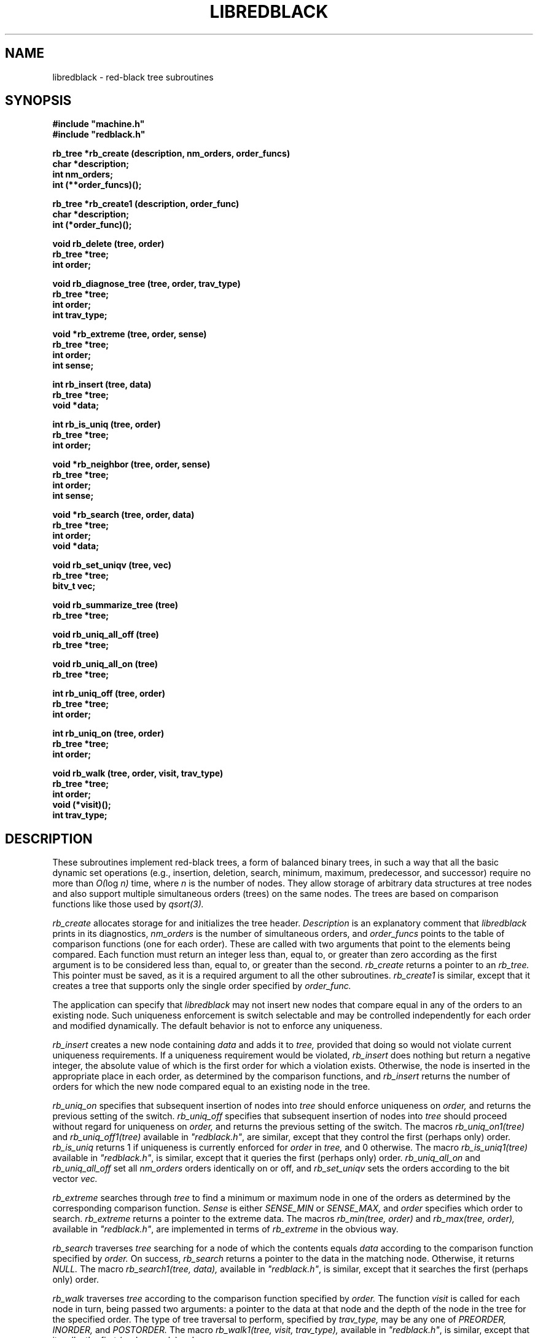 .\" Set the interparagraph spacing to 1 (default is 0.4)
.PD 1v
.\"
.\" The man page begins...
.\"
.TH LIBREDBLACK 3 BRL/CAD
.\"
.SH NAME
libredblack \- red-black tree subroutines
.\"
.SH SYNOPSIS
\fB#include "machine.h"
.br
\fB#include "redblack.h"
.\"
.PP
.B rb_tree *rb_create (description, nm_orders, order_funcs)
.br
.B char *description;
.br
.B int nm_orders;
.br
.B int (**order_funcs)();
.\"
.PP
.B rb_tree *rb_create1 (description, order_func)
.br
.B char *description;
.br
.B int (*order_func)();
.\"
.PP
.B void rb_delete (tree, order)
.br
.B rb_tree *tree;
.br
.B int order;
.\"
.PP
.B void rb_diagnose_tree (tree, order, trav_type)
.br
.B rb_tree *tree;
.br
.B int order;
.br
.B int trav_type;
.\"
.PP
.B void *rb_extreme (tree, order, sense)
.br
.B rb_tree *tree;
.br
.B int order;
.br
.B int sense;
.\"
.PP
.B int rb_insert (tree, data)
.br
.B rb_tree *tree;
.br
.B void *data;
.\"
.PP
.B int rb_is_uniq (tree, order)
.br
.B rb_tree *tree;
.br
.B int order;
.\"
.PP
.B void *rb_neighbor (tree, order, sense)
.br
.B rb_tree *tree;
.br
.B int order;
.br
.B int sense;
.\"
.PP
.B void *rb_search (tree, order, data)
.br
.B rb_tree *tree;
.br
.B int order;
.br
.B void *data;
.\"
.PP
.B void rb_set_uniqv (tree, vec)
.br
.B rb_tree *tree;
.br
.B bitv_t vec;
.\"
.PP
.B void rb_summarize_tree (tree)
.br
.B rb_tree *tree;
.\"
.PP
.B void rb_uniq_all_off (tree)
.br
.B rb_tree *tree;
.\"
.PP
.B void rb_uniq_all_on (tree)
.br
.B rb_tree *tree;
.\"
.PP
.B int rb_uniq_off (tree, order)
.br
.B rb_tree *tree;
.br
.B int order;
.\"
.PP
.B int rb_uniq_on (tree, order)
.br
.B rb_tree *tree;
.br
.B int order;
.\"
.PP
.B void rb_walk (tree, order, visit, trav_type)
.br
.B rb_tree *tree;
.br
.B int order;
.br
.B void (*visit)();
.br
.B int trav_type;
.\"
.\"
.SH DESCRIPTION
These subroutines implement red-black trees,
a form of balanced binary trees,
in such a way that all the basic dynamic set operations
(e.g., insertion, deletion, search, minimum, maximum,
predecessor, and successor)
require no more than
.IR "O(" "log " "n)"
time,
where
.I n
is the number of nodes.
They allow storage of arbitrary data structures
at tree nodes
and also support multiple simultaneous orders (trees)
on the same nodes.
The trees are based on comparison functions
like those used by
.I qsort(3).
.PP
.I rb_create
allocates storage for
and initializes
the tree header.
.I Description
is an explanatory comment that
.I libredblack
prints in its diagnostics,
.I nm_orders
is the number of simultaneous orders,
and
.I order_funcs
points to the table of comparison functions
(one for each order).
These are called with two arguments
that point to the elements being compared.
Each function must return an integer
less than, equal to, or greater than zero
according as the first argument is to be considered
less than, equal to, or greater than the second.
.I rb_create
returns a pointer to
an
.I rb_tree.
This pointer must be saved,
as it is a required argument to all the other subroutines.
.I rb_create1
is similar,
except that it creates a tree that supports only the single order
specified by
.I order_func.
.PP
The application can specify that
.I libredblack
may not insert new nodes that compare equal in any of the orders
to an existing node.
Such uniqueness enforcement is switch selectable
and may be controlled independently for each order
and modified dynamically.
The default behavior is not to enforce any uniqueness.
.PP
.I rb_insert
creates a new node containing
.I data
and adds it to
.I tree,
provided that doing so would not violate current uniqueness requirements.
If a uniqueness requirement would be violated,
.I rb_insert
does nothing but return a negative integer,
the absolute value of which is the first order for which a violation exists.
Otherwise,
the node is inserted in the appropriate place
in each order,
as determined by the comparison functions,
and
.I rb_insert
returns the number of orders
for which the new node compared equal to an existing node in the tree.
.PP
.I rb_uniq_on
specifies that subsequent insertion of nodes into
.I tree
should enforce uniqueness on
.I order,
and returns the previous setting of the switch.
.I rb_uniq_off
specifies that subsequent insertion of nodes into
.I tree
should proceed without regard for uniqueness on
.I order,
and returns the previous setting of the switch.
The macros
.I rb_uniq_on1(tree)
and
.I rb_uniq_off1(tree)
available in
\fI"redblack.h"\fR,
are similar,
except that they control the first (perhaps only) order.
.I rb_is_uniq
returns 1 if uniqueness is currently enforced
for
.I order
in
.I tree,
and 0 otherwise.
The macro
.I rb_is_uniq1(tree)
available in
\fI"redblack.h"\fR,
is similar,
except that it queries the first (perhaps only) order.
.I rb_uniq_all_on
and
.I rb_uniq_all_off
set all
.I nm_orders
orders identically on or off,
and
.I rb_set_uniqv
sets the orders according to the bit vector
.I vec.
.PP
.I rb_extreme
searches through
.I tree
to find a minimum or maximum node in one of the orders
as determined by the corresponding comparison function.
.I Sense
is either
.I SENSE_MIN
or
.I SENSE_MAX,
and
.I order
specifies which order to search.
.I rb_extreme
returns a pointer to the extreme data.
The macros
.I rb_min(tree, order)
and
.I rb_max(tree, order),
available in
\fI"redblack.h"\fR,
are implemented in terms of
.I rb_extreme
in the obvious way.
.PP
.I rb_search
traverses
.I tree
searching for a node of which the contents equals
.I data
according to the comparison function
specified by
.I order.
On success,
.I rb_search
returns a pointer to the data in the
matching node.
Otherwise, it returns
.I NULL.
The macro
.I rb_search1(tree, data),
available in
\fI"redblack.h"\fR,
is similar,
except that it searches the first (perhaps only) order.
.PP
.I rb_walk
traverses
.I tree
according to the comparison function specified by
.I order.
The function
.I visit
is called for each node in turn,
being passed two arguments:
a pointer to the data at that node
and the depth of the node in the tree for the specified order.
The type of tree traversal to perform,
specified by
.I trav_type,
may be any one of
.I PREORDER, INORDER,
and
.I POSTORDER.
The macro
.I rb_walk1(tree, visit, trav_type),
available in
\fI"redblack.h"\fR,
is similar,
except that it walks the first (perhaps only) order.
.PP
.I rb_diagnose_tree
traverses
.I tree
according to the comparison function specified by
.I order,
printing information about the various structures.
The application may optionally store in the
.I rbt_print
member of the
.I rb_tree
structure
the address of an application-specific print routine.
If this pointer is nonzero,
.I rb_diagnose_tree
dereferences it to print information for the data at each node.
The type of tree traversal to perform,
specified by
.I trav_type,
may be any one of
.I PREORDER, INORDER,
and
.I POSTORDER.
.PP
The
.I rb_tree
structure contains a pointer to
the node most recently accessed
(e.g., inserted or discovered in a search).
The following commands make use of
this current node:
.PP
.I rb_delete
removes a block of application data from
.I tree.
Because the algorithms sometimes cause a single block of data
to be stored in different nodes for the different orders,
the application specifies
.I order,
which indicates the block of data
(in the current node) to be removed.
.I rb_delete
removes this block of data from every order.
The macro
.I rb_delete1(tree),
available in
\fI"redblack.h"\fR,
is similar,
except that it removes the block of data in the first (perhaps only) order.
.PP
.I rb_neighbor
finds the node adjacent (in \fIorder\fR) to
the current node.
.I sense,
which may be one of
.I SENSE_MIN
and
.I SENSE_MAX,
specifies either predecessor or successor, respectively.
The macros
.I rb_pred(tree, order)
and
.I rb_succ(tree, order),
available in
\fI"redblack.h"\fR,
are implemented in terms of
.I rb_neighbor
in the obvious way.
.\"
.SH SEE ALSO
qsort(3)
.\"
.SH AUTHOR
Paul Tanenbaum
